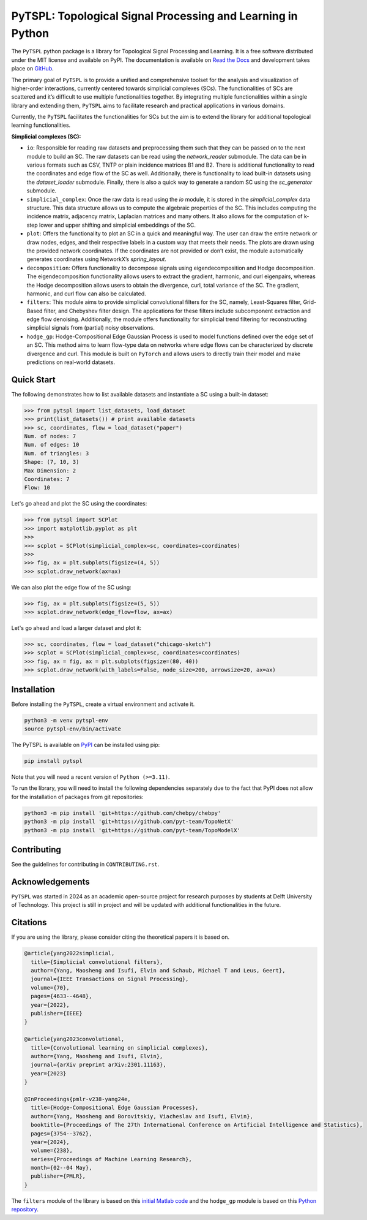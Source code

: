 PyTSPL: Topological Signal Processing and Learning in Python
============================================================

.. image:: https://readthedocs.org/projects/pytspl/badge/?version=latest
  :target: https://pytspl.readthedocs.io/en/latest/?badge=latest
  :alt: Documentation Status

.. image:: https://img.shields.io/pypi/v/pytspl.svg
  :target: https://pypi.org/project/pytspl
  :alt: PyPI

.. image:: https://github.com/irtazahashmi/pytspl/actions/workflows/onpush.yml/badge.svg
  :target: https://github.com/irtazahashmi/pytspl/actions/workflows/onpush.yml
  :alt: Build Status

.. image:: https://codecov.io/gh/irtazahashmi/pytspl/graph/badge.svg?token=7KQ0U8FW70
  :target: https://codecov.io/gh/irtazahashmi/pytspl
  :alt: Code Coverage

.. image:: https://img.shields.io/pypi/l/pytspl.svg
  :target: https://github.com/irtazahashmi/pytspl/blob/dev/LICENSE
  :alt: License

.. image:: https://img.shields.io/badge/python-3.11+-blue?logo=python
  :target: https://www.python.org/
  :alt: Python Version


The ``PyTSPL`` python package is a library for Topological Signal Processing and Learning. It is a 
free software distributed under the MIT license and available on PyPI. The documentation is available
on `Read the Docs <https://pytspl.readthedocs.io/en/latest/>`_ and development takes place on
`GitHub <https://github.com/irtazahashmi/pytspl>`_.


The primary goal of ``PyTSPL`` is to provide a unified and comprehensive toolset for the analysis and
visualization of higher-order interactions, currently centered towards simplicial complexes (SCs). The 
functionalities of SCs are scattered and it’s difficult to use multiple functionalities together. By 
integrating multiple functionalities within a single library and extending them, ``PyTSPL`` aims to facilitate 
research and practical applications in various domains.

Currently, the ``PyTSPL`` facilitates the functionalities for SCs but the aim is to
extend the library for additional topological learning functionalities. 


**Simplicial complexes (SC):**

- ``io``: Responsible for reading raw datasets and preprocessing them such that they can be passed on to 
  the next module to build an SC. The raw datasets can be read using the `network_reader` submodule.
  The data can be in various formats such as CSV, TNTP or plain incidence matrices B1 and B2. There
  is additional functionality to read the coordinates and edge flow of the SC as well. Additionally, there
  is functionality to load built-in datasets using the `dataset_loader` submodule. Finally, there is also a 
  quick way to generate a random SC using the `sc_generator` submodule.

- ``simplicial_complex``: Once the raw data is read using the `io` module, it is stored in the 
  `simplicial_complex` data structure. This data structure allows us to compute the algebraic properties 
  of the SC.  This includes computing the incidence matrix, adjacency matrix, Laplacian matrices and many
  others. It also allows for the computation of k-step lower and upper shifting and simplicial embeddings
  of the SC.

- ``plot``: Offers the functionality to plot an SC in a quick and meaningful way. The user can draw the entire 
  network or draw nodes, edges, and their respective labels in a custom way that meets their needs. The plots 
  are drawn using the provided network coordinates. If the coordinates are not provided or don’t exist, the 
  module automatically generates coordinates using NetworkX’s `spring_layout`.

- ``decomposition``: Offers functionality to decompose signals using eigendecomposition and Hodge decomposition. 
  The eigendecomposition functionality allows users to extract the gradient, harmonic, and curl eigenpairs, 
  whereas the Hodge decomposition allows users to obtain the divergence, curl, total variance of the SC. The 
  gradient, harmonic, and curl flow can also be calculated.

- ``filters``: This module aims to provide simplicial convolutional filters for the SC, namely, Least-Squares 
  filter, Grid-Based filter, and Chebyshev filter design. The applications for these filters include 
  subcomponent extraction and edge flow denoising. Additionally, the module offers functionality for 
  simplicial trend filtering for reconstructing simplicial signals from (partial) noisy observations.

- ``hodge_gp``: Hodge-Compositional Edge Gaussian Process is used to model functions defined over the edge set 
  of an SC. This method aims to learn flow-type data on networks where edge flows can be characterized by 
  discrete divergence and curl. This module is built on ``PyTorch`` and allows users to directly train their 
  model and make predictions on real-world datasets.



Quick Start
------------
The following demonstrates how to list available datasets and instantiate a SC using a built-in dataset:

>>> from pytspl import list_datasets, load_dataset
>>> print(list_datasets()) # print available datasets 
>>> sc, coordinates, flow = load_dataset("paper")
Num. of nodes: 7
Num. of edges: 10
Num. of triangles: 3
Shape: (7, 10, 3)
Max Dimension: 2
Coordinates: 7
Flow: 10

Let's go ahead and plot the SC using the coordinates:

>>> from pytspl import SCPlot
>>> import matplotlib.pyplot as plt
>>>
>>> scplot = SCPlot(simplicial_complex=sc, coordinates=coordinates)
>>>
>>> fig, ax = plt.subplots(figsize=(4, 5))
>>> scplot.draw_network(ax=ax)

.. image:: ../doc/tutorials/figures/paper-sc-example.png
    :alt:
    :align: center
.. image:: doc/tutorials/figures/paper-sc-example.png
    :alt:
    :align: center


We can also plot the edge flow of the SC using:

>>> fig, ax = plt.subplots(figsize=(5, 5))
>>> scplot.draw_network(edge_flow=flow, ax=ax)

.. image:: ../doc/tutorials/figures/paper-sc-flow-example.png
    :alt:
    :align: center
.. image:: doc/tutorials/figures/paper-sc-flow-example.png
    :alt:
    :align: center
  

Let's go ahead and load a larger dataset and plot it:


>>> sc, coordinates, flow = load_dataset("chicago-sketch")
>>> scplot = SCPlot(simplicial_complex=sc, coordinates=coordinates)
>>> fig, ax = fig, ax = plt.subplots(figsize=(80, 40))
>>> scplot.draw_network(with_labels=False, node_size=200, arrowsize=20, ax=ax)


.. image:: ../doc/tutorials/figures/chicago-sketch-example.png
    :alt:
.. image:: doc/tutorials/figures/chicago-sketch-example.png
    :alt:


Installation
------------
Before installing the ``PyTSPL``, create a virtual environment and activate it.

.. code-block:: bash

  python3 -m venv pytspl-env
  source pytspl-env/bin/activate


The PyTSPL is available on `PyPI <https://pypi.org/project/pytspl/>`_ can be installed using pip:

.. code-block:: bash

  pip install pytspl


Note that you will need a recent version of ``Python (>=3.11)``.

To run the library, you will need to install the following dependencies separately due to the fact that
PyPI does not allow for the installation of packages from git repositories:

.. code-block:: bash

  python3 -m pip install 'git+https://github.com/chebpy/chebpy'
  python3 -m pip install 'git+https://github.com/pyt-team/TopoNetX'
  python3 -m pip install 'git+https://github.com/pyt-team/TopoModelX'

Contributing
------------
See the guidelines for contributing in ``CONTRIBUTING.rst``.


Acknowledgements
----------------
``PyTSPL`` was started in 2024 as an academic open-source project for research purposes by students 
at Delft University of Technology. This project is still in project and will be updated with 
additional functionalities in the future.


Citations
----------
If you are using the library, please consider citing the theoretical papers it is based on.

.. code-block:: bibtex

  @article{yang2022simplicial,
    title={Simplicial convolutional filters},
    author={Yang, Maosheng and Isufi, Elvin and Schaub, Michael T and Leus, Geert},
    journal={IEEE Transactions on Signal Processing},
    volume={70},
    pages={4633--4648},
    year={2022},
    publisher={IEEE}
  }

  @article{yang2023convolutional,
    title={Convolutional learning on simplicial complexes},
    author={Yang, Maosheng and Isufi, Elvin},
    journal={arXiv preprint arXiv:2301.11163},
    year={2023}
  }

  @InProceedings{pmlr-v238-yang24e,
    title={Hodge-Compositional Edge Gaussian Processes},
    author={Yang, Maosheng and Borovitskiy, Viacheslav and Isufi, Elvin},
    booktitle={Proceedings of The 27th International Conference on Artificial Intelligence and Statistics},
    pages={3754--3762},
    year={2024},
    volume={238},
    series={Proceedings of Machine Learning Research},
    month={02--04 May},
    publisher={PMLR},
  }


The ``filters`` module of the library is based on this `initial Matlab code <https://github.com/cookbook-ms/simplicial_convolutions/>`_
and the ``hodge_gp`` module is based on this `Python repository <https://github.com/cookbook-ms/Hodge-Edge-GP/>`_.


